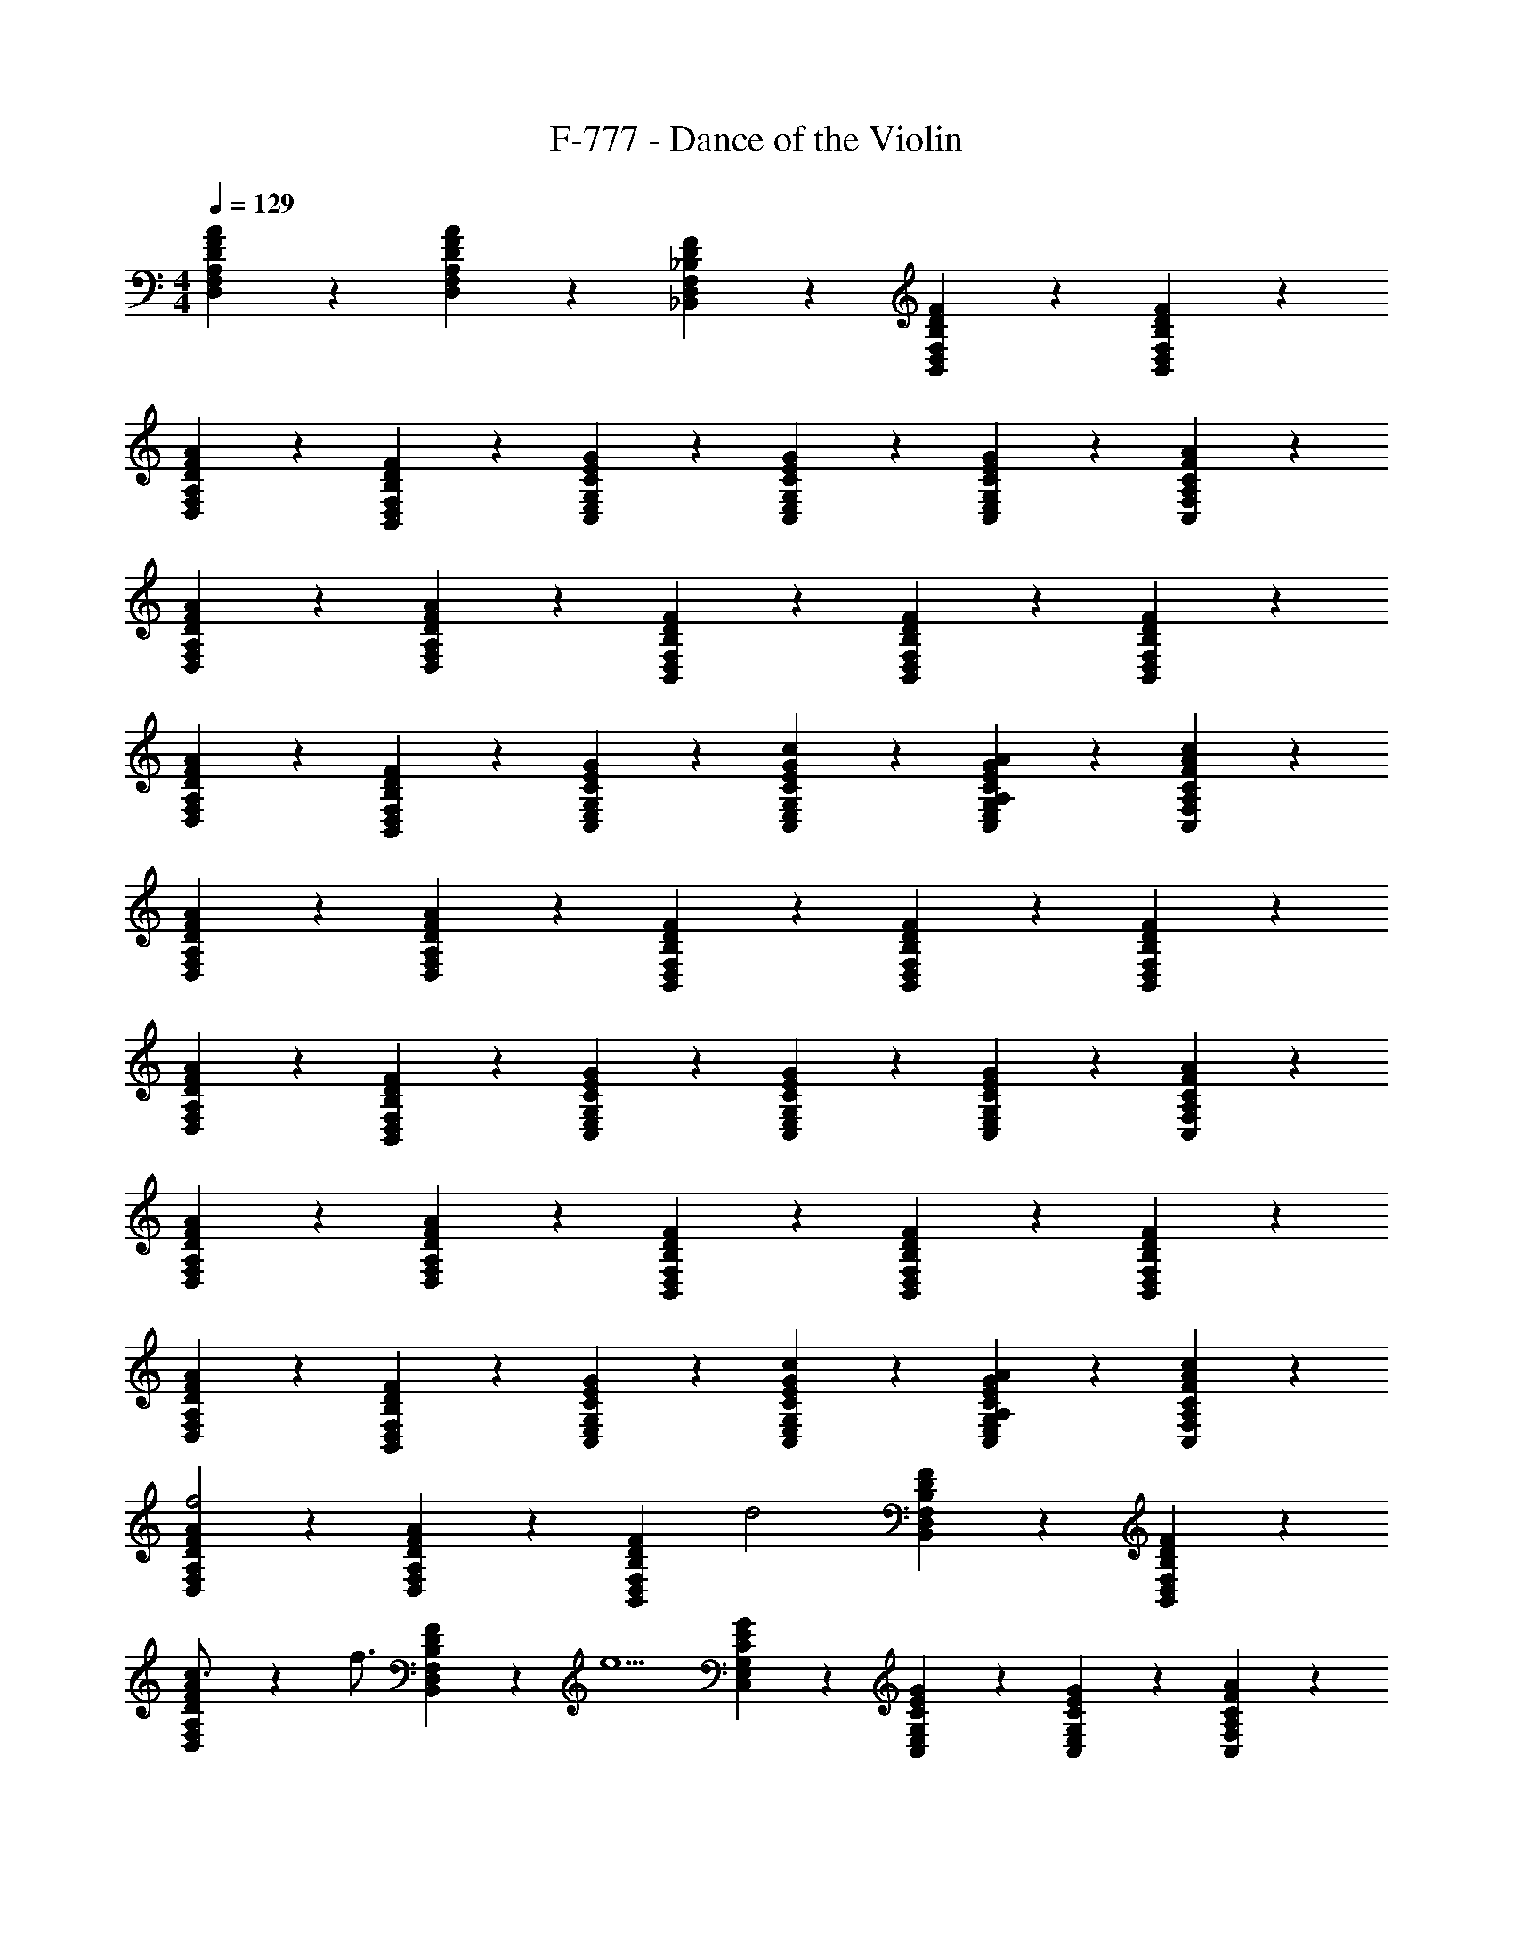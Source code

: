 X: 1
T: F-777 - Dance of the Violin
Z: ABC Generated by Starbound Composer v0.8.7
L: 1/4
M: 4/4
Q: 1/4=129
K: C
[D9/20F9/20A9/20D,9/20F,9/20A,9/20] z11/20 [A9/20F9/20D9/20A,9/20F,9/20D,9/20] z3/10 [_B,2/3D2/3F2/3_B,,2/3D,2/3F,2/3] z/12 [F9/20D9/20B,9/20F,9/20D,9/20B,,9/20] z/20 [B,9/20D9/20F9/20B,,9/20D,9/20F,9/20] z11/20 
[A9/20F9/20D9/20A,9/20F,9/20D,9/20] z11/20 [F9/20D9/20B,9/20F,9/20D,9/20B,,9/20] z3/10 [C2/3E2/3G2/3C,2/3E,2/3G,2/3] z/12 [G9/20E9/20C9/20G,9/20E,9/20C,9/20] z/20 [G9/20E9/20C9/20G,9/20E,9/20C,9/20] z/20 [A9/20F9/20C9/20A,9/20F,9/20C,9/20] z/20 
[A9/20F9/20D9/20A,9/20F,9/20D,9/20] z11/20 [A9/20F9/20D9/20A,9/20F,9/20D,9/20] z3/10 [F2/3D2/3B,2/3F,2/3D,2/3B,,2/3] z/12 [B,9/20D9/20F9/20B,,9/20D,9/20F,9/20] z/20 [F9/20D9/20B,9/20F,9/20D,9/20B,,9/20] z11/20 
[A9/20F9/20D9/20A,9/20F,9/20D,9/20] z11/20 [F9/20D9/20B,9/20F,9/20D,9/20B,,9/20] z3/10 [G2/3E2/3C2/3G,2/3E,2/3C,2/3] z/12 [c9/20G9/20E9/20C9/20G,9/20E,9/20C,9/20] z/20 [A,9/20A9/20G9/20E9/20C9/20G,9/20E,9/20C,9/20] z/20 [c9/20C9/20F9/20A9/20C,9/20F,9/20A,9/20] z/20 
[D,9/20F,9/20A,9/20D9/20F9/20A9/20] z11/20 [A,9/20F,9/20D,9/20A9/20F9/20D9/20] z3/10 [B,,2/3D,2/3F,2/3B,2/3D2/3F2/3] z/12 [F,9/20D,9/20B,,9/20F9/20D9/20B,9/20] z/20 [B,,9/20D,9/20F,9/20B,9/20D9/20F9/20] z11/20 
[A,9/20F,9/20D,9/20A9/20F9/20D9/20] z11/20 [F,9/20D,9/20B,,9/20F9/20D9/20B,9/20] z3/10 [C,2/3E,2/3G,2/3C2/3E2/3G2/3] z/12 [G,9/20E,9/20C,9/20G9/20E9/20C9/20] z/20 [G,9/20E,9/20C,9/20G9/20E9/20C9/20] z/20 [A,9/20F,9/20C,9/20A9/20F9/20C9/20] z/20 
[A,9/20F,9/20D,9/20A9/20F9/20D9/20] z11/20 [A,9/20F,9/20D,9/20A9/20F9/20D9/20] z3/10 [F,2/3D,2/3B,,2/3F2/3D2/3B,2/3] z/12 [B,,9/20D,9/20F,9/20B,9/20D9/20F9/20] z/20 [F,9/20D,9/20B,,9/20F9/20D9/20B,9/20] z11/20 
[A,9/20F,9/20D,9/20A9/20F9/20D9/20] z11/20 [F,9/20D,9/20B,,9/20F9/20D9/20B,9/20] z3/10 [G,2/3E,2/3C,2/3G2/3E2/3C2/3] z/12 [G,9/20E,9/20C,9/20c9/20G9/20E9/20C9/20] z/20 [G,9/20E,9/20C,9/20A,9/20A9/20G9/20E9/20C9/20] z/20 [C,9/20F,9/20A,9/20c9/20C9/20F9/20A9/20] z/20 
[D,9/20F,9/20A,9/20D9/20F9/20A9/20f2] z11/20 [A,9/20F,9/20D,9/20A9/20F9/20D9/20] z3/10 [z/4B,,2/3D,2/3F,2/3B,2/3D2/3F2/3] [z/d2] [F,9/20D,9/20B,,9/20F9/20D9/20B,9/20] z/20 [B,,9/20D,9/20F,9/20B,9/20D9/20F9/20] z11/20 
[D9/20A,9/20F,9/20D,9/20A9/20F9/20c3/4] z3/10 [z/4f3/4] [F,9/20D,9/20B,,9/20F9/20D9/20B,9/20] z/20 [z/4e5/] [C,2/3E,2/3G,2/3C2/3E2/3G2/3] z/12 [G,9/20E,9/20C,9/20G9/20E9/20C9/20] z/20 [G,9/20E,9/20C,9/20G9/20E9/20C9/20] z/20 [A,9/20F,9/20C,9/20A9/20F9/20C9/20] z/20 
[D9/20A,9/20F,9/20D,9/20A9/20F9/20f2] z11/20 [A,9/20F,9/20D,9/20A9/20F9/20D9/20] z3/10 [z/4F,2/3D,2/3B,,2/3F2/3D2/3B,2/3] [z/d2] [B,,9/20D,9/20F,9/20B,9/20D9/20F9/20] z/20 [F,9/20D,9/20B,,9/20F9/20D9/20B,9/20] z11/20 
[D9/20A,9/20F,9/20D,9/20A9/20F9/20c3/4] z3/10 [z/4F3/4] [F,9/20D,9/20B,,9/20F9/20D9/20B,9/20] z/20 [z/4G5/] [G,2/3E,2/3C,2/3G2/3E2/3C2/3] z/12 [G,9/20E,9/20C,9/20c9/20G9/20E9/20C9/20] z/20 [G,9/20E,9/20C,9/20A,9/20A9/20G9/20E9/20C9/20] z/20 [C,9/20F,9/20A,9/20c9/20C9/20F9/20A9/20] z/20 
[A9/20D,9/20F,9/20A,9/20D9/20F9/20f2] z11/20 [A,9/20F,9/20D,9/20A9/20F9/20D9/20] z3/10 [z/4B,,2/3D,2/3F,2/3B,2/3D2/3F2/3] [z/d2] [F,9/20D,9/20B,,9/20F9/20D9/20B,9/20] z/20 [B,,9/20D,9/20F,9/20B,9/20D9/20F9/20] z11/20 
[D9/20A,9/20F,9/20D,9/20A9/20F9/20c3/4] z3/10 [z/4f3/4] [F,9/20D,9/20B,,9/20F9/20D9/20B,9/20] z/20 [z/4e5/] [C,2/3E,2/3G,2/3C2/3E2/3G2/3] z/12 [G,9/20E,9/20C,9/20G9/20E9/20C9/20] z/20 [G,9/20E,9/20C,9/20G9/20E9/20C9/20] z/20 [A,9/20F,9/20C,9/20A9/20F9/20C9/20] z/20 
[D9/20A,9/20F,9/20D,9/20A9/20F9/20f2] z11/20 [A,9/20F,9/20D,9/20A9/20F9/20D9/20] z3/10 [z/4F,2/3D,2/3B,,2/3F2/3D2/3B,2/3] [z/d2] [B,,9/20D,9/20F,9/20B,9/20D9/20F9/20] z/20 [F,9/20D,9/20B,,9/20F9/20D9/20B,9/20] z11/20 
[D9/20A,9/20F,9/20D,9/20A9/20F9/20c3/4] z3/10 [z/4f3/4] [F,9/20D,9/20B,,9/20F9/20D9/20B,9/20] z/20 [z/4g5/] [G,2/3E,2/3C,2/3G2/3E2/3C2/3] z/12 [G,9/20E,9/20C,9/20c9/20G9/20E9/20C9/20] z/20 [G,9/20E,9/20C,9/20A,9/20A9/20G9/20E9/20C9/20] z/20 [C,9/20F,9/20A,9/20c9/20C9/20F9/20A9/20] z/20 
[A9/20D,9/20F,9/20A,9/20D9/20F9/20A9/20] z/20 D9/20 z/20 [A,9/20F,9/20D,9/20A9/20F9/20D9/20A9/20] z/20 D7/32 z/32 [_B7/32B,,2/3D,2/3F,2/3F2/3B,2/3D2/3] z/32 F9/20 z/20 [F,9/20D,9/20B,,9/20F9/20D9/20B,9/20d9/20] z/20 [B,,9/20D,9/20F,9/20B,9/20D9/20F9/20c9/20] z/20 B9/20 z/20 
[A,9/20F,9/20D,9/20A9/20F9/20D9/20c9/20] z/20 A9/20 z/20 [F,9/20D,9/20B,,9/20F9/20D9/20B,9/20F9/20] z/20 [z/4E25/28] [G2/3C,2/3E,2/3G,2/3C2/3E2/3] z/12 [G,9/20E,9/20C,9/20G9/20E9/20C9/20C9/20] z/20 [G,9/20E,9/20C,9/20G9/20E9/20C9/20E9/20] z/20 [A,9/20F,9/20C,9/20A9/20F9/20C9/20F9/20] z/20 
[A,9/20F,9/20D,9/20A9/20F9/20D9/20A9/20] z/20 D9/20 z/20 [A,9/20F,9/20D,9/20A9/20F9/20D9/20A9/20] z/20 [z5/24D7/32] [z/24B37/168] [z/4B,2/3F,2/3D,2/3B,,2/3F2/3D2/3] F9/20 z/20 [B,,9/20D,9/20F,9/20B,9/20D9/20F9/20d9/20] z/20 [F,9/20D,9/20B,,9/20F9/20D9/20B,9/20c9/20] z/20 B9/20 z/20 
[A,9/20F,9/20D,9/20A9/20F9/20D9/20c9/20] z/20 A9/20 z/20 [F,9/20D,9/20B,,9/20F9/20D9/20B,9/20F9/20] z/20 [z/4G25/28] [C2/3G,2/3E,2/3C,2/3G2/3E2/3] z/12 [G,9/20E,9/20C,9/20c9/20G9/20E9/20C9/20f9/20] z/20 [G,9/20E,9/20C,9/20A,9/20A9/20G9/20E9/20C9/20f9/20] z/20 [C,9/20F,9/20A,9/20c9/20C9/20F9/20A9/20e9/20] z/20 
[D,9/20F,9/20A,9/20D9/20F9/20A9/20A9/20] z/20 D9/20 z/20 [A,9/20F,9/20D,9/20A9/20F9/20D9/20A9/20] z/20 D7/32 z/32 [B7/32B,,2/3D,2/3F,2/3F2/3B,2/3D2/3] z/32 F9/20 z/20 [F,9/20D,9/20B,,9/20F9/20D9/20B,9/20d9/20] z/20 [B,,9/20D,9/20F,9/20B,9/20D9/20F9/20c9/20] z/20 B9/20 z/20 
[A,9/20F,9/20D,9/20A9/20F9/20D9/20c9/20] z/20 A9/20 z/20 [F,9/20D,9/20B,,9/20F9/20D9/20B,9/20F9/20] z/20 [z/4E25/28] [G2/3C,2/3E,2/3G,2/3C2/3E2/3] z/12 [G,9/20E,9/20C,9/20G9/20E9/20C9/20C9/20] z/20 [G,9/20E,9/20C,9/20G9/20E9/20C9/20E9/20] z/20 [A,9/20F,9/20C,9/20A9/20F9/20C9/20F9/20] z/20 
[A,9/20F,9/20D,9/20A9/20F9/20D9/20A9/20] z/20 D9/20 z/20 [z5/12A,9/20F,9/20D,9/20A9/20F9/20D9/20A9/20] [z5/24D19/84] [z/8B7/32] [z/6B,2/3F,2/3D,2/3B,,2/3F2/3D2/3] F37/84 z5/84 [z/12d37/84] [z5/12F9/20B,,9/20D,9/20F,9/20B,9/20D9/20] [z/12c37/84] [z5/12B,9/20F,9/20D,9/20B,,9/20F9/20D9/20] B37/84 z5/84 [z/12c37/84] 
[z5/12D9/20A,9/20F,9/20D,9/20A9/20F9/20] A37/84 z5/84 [z/12F37/84] [z5/12B,9/20F,9/20D,9/20B,,9/20F9/20D9/20] [z/3G43/48] [C2/3G,2/3E,2/3C,2/3G2/3E2/3] [z/12f37/84] [z5/12C9/20G,9/20E,9/20C,9/20c9/20G9/20E9/20] [z/12f37/84] [z5/12C9/20G,9/20E,9/20C,9/20A,9/20A9/20G9/20E9/20] [z/12e37/84] [A9/20C,9/20F,9/20A,9/20c9/20C9/20F9/20] z/20 
[D9/20F9/20A9/20D,9/20F,9/20A,9/20] z11/20 [A9/20F9/20D9/20A,9/20F,9/20D,9/20] z3/10 [B,2/3D2/3F2/3B,,2/3D,2/3F,2/3] z/12 [F9/20D9/20B,9/20F,9/20D,9/20B,,9/20] z/20 [B,9/20D9/20F9/20B,,9/20D,9/20F,9/20] z11/20 
[A9/20F9/20D9/20A,9/20F,9/20D,9/20] z11/20 [F9/20D9/20B,9/20F,9/20D,9/20B,,9/20] z3/10 [C2/3E2/3G2/3C,2/3E,2/3G,2/3] z/12 [G9/20E9/20C9/20G,9/20E,9/20C,9/20] z/20 [G9/20E9/20C9/20G,9/20E,9/20C,9/20] z/20 [A9/20F9/20C9/20A,9/20F,9/20C,9/20] z/20 
[A9/20F9/20D9/20A,9/20F,9/20D,9/20] z11/20 [A9/20F9/20D9/20A,9/20F,9/20D,9/20] z3/10 [F2/3D2/3B,2/3F,2/3D,2/3B,,2/3] z/12 [B,9/20D9/20F9/20B,,9/20D,9/20F,9/20] z/20 [F9/20D9/20B,9/20F,9/20D,9/20B,,9/20] z11/20 
[A9/20F9/20D9/20A,9/20F,9/20D,9/20] z11/20 [F9/20D9/20B,9/20F,9/20D,9/20B,,9/20] z3/10 [G2/3E2/3C2/3G,2/3E,2/3C,2/3] z/12 [c9/20G9/20E9/20C9/20G,9/20E,9/20C,9/20] z/20 [A,9/20A9/20G9/20E9/20C9/20G,9/20E,9/20C,9/20] z/20 [c9/20C9/20F9/20A9/20C,9/20F,9/20A,9/20] z/20 
[D9/20F9/20A9/20D,9/20F,9/20A,9/20f2] z11/20 [A9/20F9/20D9/20A,9/20F,9/20D,9/20] z3/10 [z/4B,2/3D2/3F2/3B,,2/3D,2/3F,2/3] [z/d2] [F9/20D9/20B,9/20F,9/20D,9/20B,,9/20] z/20 [B,9/20D9/20F9/20B,,9/20D,9/20F,9/20] z11/20 
[A9/20F9/20D9/20D,9/20A,9/20F,9/20c3/4] z3/10 [z/4f3/4] [F9/20D9/20B,9/20F,9/20D,9/20B,,9/20] z/20 [z/4e5/] [C2/3E2/3G2/3C,2/3E,2/3G,2/3] z/12 [G9/20E9/20C9/20G,9/20E,9/20C,9/20] z/20 [G9/20E9/20C9/20G,9/20E,9/20C,9/20] z/20 [A9/20F9/20C9/20A,9/20F,9/20C,9/20] z/20 
[A9/20F9/20D9/20D,9/20A,9/20F,9/20f2] z11/20 [A9/20F9/20D9/20A,9/20F,9/20D,9/20] z3/10 [z/4F2/3D2/3B,2/3F,2/3D,2/3B,,2/3] [z/d2] [B,9/20D9/20F9/20B,,9/20D,9/20F,9/20] z/20 [F9/20D9/20B,9/20F,9/20D,9/20B,,9/20] z11/20 
[A9/20F9/20D9/20D,9/20A,9/20F,9/20c3/4] z3/10 [z/4f3/4] [F9/20D9/20B,9/20F,9/20D,9/20B,,9/20] z/20 [z/4g5/] [G2/3E2/3C2/3G,2/3E,2/3C,2/3] z/12 [c9/20G9/20E9/20C9/20G,9/20E,9/20C,9/20] z/20 [A,9/20A9/20G9/20E9/20C9/20G,9/20E,9/20C,9/20] z/20 [c9/20C9/20F9/20A9/20C,9/20F,9/20A,9/20] z/20 
[A9/20D,9/20F,9/20A,9/20D9/20F9/20A9/20] z/20 D9/20 z/20 [A,9/20F,9/20D,9/20A9/20F9/20D9/20A9/20] z/20 D7/32 z/32 [B7/32B,,2/3D,2/3F,2/3F2/3B,2/3D2/3] z/32 F9/20 z/20 [F,9/20D,9/20B,,9/20F9/20D9/20B,9/20d9/20] z/20 [B,,9/20D,9/20F,9/20B,9/20D9/20F9/20c9/20] z/20 B9/20 z/20 
[A,9/20F,9/20D,9/20A9/20F9/20D9/20c9/20] z/20 A9/20 z/20 [F,9/20D,9/20B,,9/20F9/20D9/20B,9/20F9/20] z/20 [z/4E25/28] [G2/3C,2/3E,2/3G,2/3C2/3E2/3] z/12 [G,9/20E,9/20C,9/20G9/20E9/20C9/20C9/20] z/20 [G,9/20E,9/20C,9/20G9/20E9/20C9/20E9/20] z/20 [A,9/20F,9/20C,9/20A9/20F9/20C9/20F9/20] z/20 
[A,9/20F,9/20D,9/20A9/20F9/20D9/20A9/20] z/20 D9/20 z/20 [A,9/20F,9/20D,9/20A9/20F9/20D9/20A9/20] z/20 [z5/24D7/32] [z/24B37/168] [z/4B,2/3F,2/3D,2/3B,,2/3F2/3D2/3] F9/20 z/20 [B,,9/20D,9/20F,9/20B,9/20D9/20F9/20d9/20] z/20 [F,9/20D,9/20B,,9/20F9/20D9/20B,9/20c9/20] z/20 B9/20 z/20 
[A,9/20F,9/20D,9/20A9/20F9/20D9/20c9/20] z/20 A9/20 z/20 [F,9/20D,9/20B,,9/20F9/20D9/20B,9/20F9/20] z/20 [z/4G25/28] [C2/3G,2/3E,2/3C,2/3G2/3E2/3] z/12 [G,9/20E,9/20C,9/20c9/20G9/20E9/20C9/20f9/20] z/20 [G,9/20E,9/20C,9/20A,9/20A9/20G9/20E9/20C9/20f9/20] z/20 [C,9/20F,9/20A,9/20c9/20C9/20F9/20A9/20e9/20] z/20 
[D,9/20F,9/20A,9/20D9/20F9/20A9/20A9/20] z/20 D9/20 z/20 [A,9/20F,9/20D,9/20A9/20F9/20D9/20A9/20] z/20 D7/32 z/32 [B7/32B,,2/3D,2/3F,2/3F2/3B,2/3D2/3] z/32 F9/20 z/20 [F,9/20D,9/20B,,9/20F9/20D9/20B,9/20d9/20] z/20 [B,,9/20D,9/20F,9/20B,9/20D9/20F9/20c9/20] z/20 B9/20 z/20 
[A,9/20F,9/20D,9/20A9/20F9/20D9/20c9/20] z/20 A9/20 z/20 [F,9/20D,9/20B,,9/20F9/20D9/20B,9/20F9/20] z/20 [z/4E25/28] [G2/3C,2/3E,2/3G,2/3C2/3E2/3] z/12 [G,9/20E,9/20C,9/20G9/20E9/20C9/20C9/20] z/20 [G,9/20E,9/20C,9/20G9/20E9/20C9/20E9/20] z/20 [A,9/20F,9/20C,9/20A9/20F9/20C9/20F9/20] z/20 
[A,9/20F,9/20D,9/20A9/20F9/20D9/20A9/20] z/20 D9/20 z/20 [z5/12A,9/20F,9/20D,9/20A9/20F9/20D9/20A9/20] [z5/24D19/84] [z/8B7/32] [z/6B,2/3F,2/3D,2/3B,,2/3F2/3D2/3] F37/84 z5/84 [z/12d37/84] [z5/12F9/20B,,9/20D,9/20F,9/20B,9/20D9/20] [z/12c37/84] [z5/12B,9/20F,9/20D,9/20B,,9/20F9/20D9/20] B37/84 z5/84 [z/12c37/84] 
[z5/12D9/20A,9/20F,9/20D,9/20A9/20F9/20] A37/84 z5/84 [z/12F37/84] [z5/12B,9/20F,9/20D,9/20B,,9/20F9/20D9/20] [z/3G43/48] [C2/3G,2/3E,2/3C,2/3G2/3E2/3] [z/12f37/84] [z5/12C9/20G,9/20E,9/20C,9/20c9/20G9/20E9/20] [z/12f37/84] [z5/12C9/20G,9/20E,9/20C,9/20A,9/20A9/20G9/20E9/20] [z/12e37/84] [A9/20C,9/20F,9/20A,9/20c9/20C9/20F9/20] z/20 
[D,9/20F,9/20A,9/20D9/20F9/20A9/20A/f/] z/20 [D/f/] [A,9/20F,9/20D,9/20A9/20F9/20D9/20A/f/] z/20 [D7/32f7/32] z/32 [B7/32f7/32B,,2/3D,2/3F,2/3F2/3D2/3B,2/3] z/32 [F9/20f/] z/20 [F,9/20D,9/20B,,9/20F9/20D9/20B,9/20d9/20f/] z/20 [B,,9/20D,9/20F,9/20B,9/20D9/20F9/20c9/20f/] z/20 [B/f/] 
[A,9/20F,9/20D,9/20A9/20F9/20D9/20c9/20f9/20] z/20 [A/d/] [F,9/20D,9/20B,,9/20F9/20D9/20B,9/20F/c/] z/20 [z/4E25/28c29/32] [E2/3G2/3C,2/3E,2/3G,2/3C2/3] z/12 [G,9/20E,9/20C,9/20G9/20E9/20C9/20C9/20c9/20] z/20 [G,9/20E,9/20C,9/20G9/20E9/20C9/20E9/20G9/20] z/20 [A,9/20F,9/20C,9/20A9/20F9/20C9/20F9/20A9/20] z/20 
[A,9/20F,9/20D,9/20A9/20F9/20D9/20A9/20d9/20] z/20 [D9/20f9/20] z/20 [A,9/20F,9/20D,9/20A9/20F9/20D9/20A9/20d9/20] z/20 [z5/24D7/32f7/32] [z/24B25/96d89/120] [z/4B,2/3F,2/3D,2/3B,,2/3F2/3D2/3] F9/20 z/20 [B,,9/20D,9/20F,9/20B,9/20D9/20F9/20d9/20f9/20] z/20 [F,9/20D,9/20B,,9/20F9/20D9/20B,9/20c9/20f9/20] z/20 [B/d/] 
[A,9/20F,9/20D,9/20A9/20F9/20D9/20c/g/] z/20 [A/f/] [F,9/20D,9/20B,,9/20F9/20D9/20B,9/20F/d/] z/20 [z/4G25/28c29/32] [E2/3C2/3G,2/3E,2/3C,2/3G2/3] z/24 [z/24f59/120a59/120] [G,9/20E,9/20C,9/20c9/20G9/20E9/20C9/20] z/20 [G,9/20E,9/20C,9/20A,9/20A9/20G9/20E9/20C9/20f/a/] z/120 [z/24e59/120g59/120] [C,9/20F,9/20A,9/20c9/20C9/20F9/20A9/20] z/20 
[D,9/20F,9/20A,9/20D9/20F9/20A9/20A/f/] z/20 [D/f/] [A,9/20F,9/20D,9/20A9/20F9/20D9/20A/f/] z/20 [D7/32f7/32] z/32 [B/4B,,2/3D,2/3F,2/3B,2/3D2/3F2/3f7/10] F9/20 z/20 [F,9/20D,9/20B,,9/20F9/20D9/20B,9/20d/f/] z/20 [B,,9/20D,9/20F,9/20B,9/20D9/20F9/20c/f/] z/20 [B9/20f/] z/20 
[A,9/20F,9/20D,9/20A9/20F9/20D9/20c9/20f9/20] z/20 [A/d/] [F,9/20D,9/20B,,9/20F9/20D9/20B,9/20F/c/] z/20 [z/4E25/28c29/32] [E2/3G2/3C,2/3E,2/3G,2/3C2/3] z/12 [G,9/20E,9/20C,9/20G9/20E9/20C9/20C9/20c9/20] z/20 [G,9/20E,9/20C,9/20G9/20E9/20C9/20E9/20G9/20] z/20 [A,9/20F,9/20C,9/20A9/20F9/20C9/20F9/20A9/20] z/20 
[A,9/20F,9/20D,9/20A9/20F9/20D9/20A9/20d9/20] z/20 [D9/20f9/20] z/20 [A,9/20F,9/20D,9/20A9/20F9/20D9/20A9/20d9/20] z/120 [z5/24D37/168f37/168] [z/12B2/9d71/96] [z/6B,2/3D2/3F,2/3D,2/3B,,2/3F2/3] F37/84 z/7 [B,,9/20D,9/20F,9/20B,9/20D9/20F9/20d9/20f9/20] z/20 [F,9/20D,9/20B,,9/20F9/20D9/20B,9/20c9/20d9/20] z/20 [B9/20f/] z/20 
[A,9/20F,9/20D,9/20A9/20F9/20D9/20c9/20g/] z/20 [A9/20f/] z/20 [F,9/20D,9/20B,,9/20F9/20D9/20B,9/20F9/20d/] z/20 [z/4G25/28c29/32] [E2/3C2/3G,2/3E,2/3C,2/3G2/3] z/24 [z/24f43/96a59/120] [C9/20G,9/20E,9/20C,9/20c9/20G9/20E9/20] z/20 [G,9/20E,9/20C,9/20A,9/20A9/20G9/20E9/20C9/20f9/20a/] z/120 [z/24e43/96g59/120] [A9/20C,9/20F,9/20A,9/20c9/20C9/20F9/20] z/20 
[D,9/20F,9/20A,9/20D9/20F9/20A9/20f2] z11/20 [A,9/20F,9/20D,9/20A9/20F9/20D9/20] z3/10 [z/4B,,2/3D,2/3F,2/3B,2/3D2/3F2/3] [z/d2] [F,9/20D,9/20B,,9/20F9/20D9/20B,9/20] z/20 [B,,9/20D,9/20F,9/20B,9/20D9/20F9/20] z11/20 
[D9/20A,9/20F,9/20D,9/20A9/20F9/20c3/4] z3/10 [z/4f3/4] [F,9/20D,9/20B,,9/20F9/20D9/20B,9/20] z/20 [z/4e5/] [C,2/3E,2/3G,2/3C2/3E2/3G2/3] z/12 [G,9/20E,9/20C,9/20G9/20E9/20C9/20] z/20 [G,9/20E,9/20C,9/20G9/20E9/20C9/20] z/20 [A,9/20F,9/20C,9/20A9/20F9/20C9/20] z/20 
[D9/20A,9/20F,9/20D,9/20A9/20F9/20f2] z11/20 [A,9/20F,9/20D,9/20A9/20F9/20D9/20] z3/10 [z/4F,2/3D,2/3B,,2/3F2/3D2/3B,2/3] [z/d2] [B,,9/20D,9/20F,9/20B,9/20D9/20F9/20] z/20 [F,9/20D,9/20B,,9/20F9/20D9/20B,9/20] z11/20 
[D9/20A,9/20F,9/20D,9/20A9/20F9/20c3/4] z3/10 [z/4F3/4] [F,9/20D,9/20B,,9/20F9/20D9/20B,9/20] z/20 [z/4G5/] [G,2/3E,2/3C,2/3G2/3E2/3C2/3] z/12 [G,9/20E,9/20C,9/20c9/20G9/20E9/20C9/20] z/20 [G,9/20E,9/20C,9/20A,9/20A9/20G9/20E9/20C9/20] z/20 [C,9/20F,9/20A,9/20c9/20C9/20F9/20A9/20] z/20 
[A9/20D,9/20F,9/20A,9/20D9/20F9/20f2] z11/20 [A,9/20F,9/20D,9/20A9/20F9/20D9/20] z3/10 [z/4B,,2/3D,2/3F,2/3B,2/3D2/3F2/3] [z/d2] [F,9/20D,9/20B,,9/20F9/20D9/20B,9/20] z/20 [B,,9/20D,9/20F,9/20B,9/20D9/20F9/20] z11/20 
[D9/20A,9/20F,9/20D,9/20A9/20F9/20c3/4] z3/10 [z/4f3/4] [F,9/20D,9/20B,,9/20F9/20D9/20B,9/20] z/20 [z/4e5/] [C,2/3E,2/3G,2/3C2/3E2/3G2/3] z/12 [G,9/20E,9/20C,9/20G9/20E9/20C9/20] z/20 [G,9/20E,9/20C,9/20G9/20E9/20C9/20] z/20 [A,9/20F,9/20C,9/20A9/20F9/20C9/20] z/20 
[D9/20A,9/20F,9/20D,9/20A9/20F9/20f2] z11/20 [A,9/20F,9/20D,9/20A9/20F9/20D9/20] z3/10 [z/4F,2/3D,2/3B,,2/3F2/3D2/3B,2/3] [z/d2] [B,,9/20D,9/20F,9/20B,9/20D9/20F9/20] z/20 [F,9/20D,9/20B,,9/20F9/20D9/20B,9/20] z11/20 
[D9/20A,9/20F,9/20D,9/20A9/20F9/20c3/4] z3/10 [z/4f3/4] [F,9/20D,9/20B,,9/20F9/20D9/20B,9/20] z/20 [z/4g5/] [G,2/3E,2/3C,2/3G2/3E2/3C2/3] z/12 [G,9/20E,9/20C,9/20c9/20G9/20E9/20C9/20] z/20 [G,9/20E,9/20C,9/20A,9/20A9/20G9/20E9/20C9/20] z/20 [C,9/20F,9/20A,9/20c9/20C9/20F9/20A9/20] z/20 
[A9/20D,9/20F,9/20A,9/20D9/20F9/20A9/20] z/20 D9/20 z/20 [A,9/20F,9/20D,9/20A9/20F9/20D9/20A9/20] z/20 D7/32 z/32 [B7/32B,,2/3D,2/3F,2/3F2/3B,2/3D2/3] z/32 F9/20 z/20 [F,9/20D,9/20B,,9/20F9/20D9/20B,9/20d9/20] z/20 [B,,9/20D,9/20F,9/20B,9/20D9/20F9/20c9/20] z/20 B9/20 z/20 
[A,9/20F,9/20D,9/20A9/20F9/20D9/20c9/20] z/20 A9/20 z/20 [F,9/20D,9/20B,,9/20F9/20D9/20B,9/20F9/20] z/20 [z/4E25/28] [G2/3C,2/3E,2/3G,2/3C2/3E2/3] z/12 [G,9/20E,9/20C,9/20G9/20E9/20C9/20C9/20] z/20 [G,9/20E,9/20C,9/20G9/20E9/20C9/20E9/20] z/20 [A,9/20F,9/20C,9/20A9/20F9/20C9/20F9/20] z/20 
[A,9/20F,9/20D,9/20A9/20F9/20D9/20A9/20] z/20 D9/20 z/20 [A,9/20F,9/20D,9/20A9/20F9/20D9/20A9/20] z/20 [z5/24D7/32] [z/24B37/168] [z/4B,2/3F,2/3D,2/3B,,2/3F2/3D2/3] F9/20 z/20 [B,,9/20D,9/20F,9/20B,9/20D9/20F9/20d9/20] z/20 [F,9/20D,9/20B,,9/20F9/20D9/20B,9/20c9/20] z/20 B9/20 z/20 
[A,9/20F,9/20D,9/20A9/20F9/20D9/20c9/20] z/20 A9/20 z/20 [F,9/20D,9/20B,,9/20F9/20D9/20B,9/20F9/20] z/20 [z/4G25/28] [C2/3G,2/3E,2/3C,2/3G2/3E2/3] z/12 [G,9/20E,9/20C,9/20c9/20G9/20E9/20C9/20f9/20] z/20 [G,9/20E,9/20C,9/20A,9/20A9/20G9/20E9/20C9/20f9/20] z/20 [C,9/20F,9/20A,9/20c9/20C9/20F9/20A9/20e9/20] z/20 
[D,9/20F,9/20A,9/20D9/20F9/20A9/20A9/20] z/20 D9/20 z/20 [A,9/20F,9/20D,9/20A9/20F9/20D9/20A9/20] z/20 D7/32 z/32 [B7/32B,,2/3D,2/3F,2/3F2/3B,2/3D2/3] z/32 F9/20 z/20 [F,9/20D,9/20B,,9/20F9/20D9/20B,9/20d9/20] z/20 [B,,9/20D,9/20F,9/20B,9/20D9/20F9/20c9/20] z/20 B9/20 z/20 
[A,9/20F,9/20D,9/20A9/20F9/20D9/20c9/20] z/20 A9/20 z/20 [F,9/20D,9/20B,,9/20F9/20D9/20B,9/20F9/20] z/20 [z/4E25/28] [G2/3C,2/3E,2/3G,2/3C2/3E2/3] z/12 [G,9/20E,9/20C,9/20G9/20E9/20C9/20C9/20] z/20 [G,9/20E,9/20C,9/20G9/20E9/20C9/20E9/20] z/20 [A,9/20F,9/20C,9/20A9/20F9/20C9/20F9/20] z/20 
[A,9/20F,9/20D,9/20A9/20F9/20D9/20A9/20] z/20 D9/20 z/20 [z5/12A,9/20F,9/20D,9/20A9/20F9/20D9/20A9/20] [z5/24D19/84] [z/8B7/32] [z/6B,2/3F,2/3D,2/3B,,2/3F2/3D2/3] F37/84 z5/84 [z/12d37/84] [z5/12F9/20B,,9/20D,9/20F,9/20B,9/20D9/20] [z/12c37/84] [z5/12B,9/20F,9/20D,9/20B,,9/20F9/20D9/20] B37/84 z5/84 [z/12c37/84] 
[z5/12D9/20A,9/20F,9/20D,9/20A9/20F9/20] A37/84 z5/84 [z/12F37/84] [z5/12B,9/20F,9/20D,9/20B,,9/20F9/20D9/20] [z/3G43/48] [C2/3G,2/3E,2/3C,2/3G2/3E2/3] [z/12f37/84] [z5/12C9/20G,9/20E,9/20C,9/20c9/20G9/20E9/20] [z/12f37/84] [z5/12C9/20G,9/20E,9/20C,9/20A,9/20A9/20G9/20E9/20] [z/12e37/84] [A9/20C,9/20F,9/20A,9/20c9/20C9/20F9/20] z/20 
[D,9/20F,9/20A,9/20D9/20F9/20A9/20A/f/] z/20 [D/f/] [A,9/20F,9/20D,9/20A9/20F9/20D9/20A/f/] z/20 [D7/32f7/32] z/32 [B7/32f7/32B,,2/3D,2/3F,2/3F2/3D2/3B,2/3] z/32 [F9/20f/] z/20 [F,9/20D,9/20B,,9/20F9/20D9/20B,9/20d9/20f/] z/20 [B,,9/20D,9/20F,9/20B,9/20D9/20F9/20c9/20f/] z/20 [B/f/] 
[A,9/20F,9/20D,9/20A9/20F9/20D9/20c9/20f9/20] z/20 [A/d/] [F,9/20D,9/20B,,9/20F9/20D9/20B,9/20F/c/] z/20 [z/4E25/28c29/32] [E2/3G2/3C,2/3E,2/3G,2/3C2/3] z/12 [G,9/20E,9/20C,9/20G9/20E9/20C9/20C9/20c9/20] z/20 [G,9/20E,9/20C,9/20G9/20E9/20C9/20E9/20G9/20] z/20 [A,9/20F,9/20C,9/20A9/20F9/20C9/20F9/20A9/20] z/20 
[A,9/20F,9/20D,9/20A9/20F9/20D9/20A9/20d9/20] z/20 [D9/20f9/20] z/20 [A,9/20F,9/20D,9/20A9/20F9/20D9/20A9/20d9/20] z/20 [z5/24D7/32f7/32] [z/24B25/96d89/120] [z/4B,2/3F,2/3D,2/3B,,2/3F2/3D2/3] F9/20 z/20 [B,,9/20D,9/20F,9/20B,9/20D9/20F9/20d9/20f9/20] z/20 [F,9/20D,9/20B,,9/20F9/20D9/20B,9/20c9/20f9/20] z/20 [B/d/] 
[A,9/20F,9/20D,9/20A9/20F9/20D9/20c/g/] z/20 [A/f/] [F,9/20D,9/20B,,9/20F9/20D9/20B,9/20F/d/] z/20 [z/4G25/28c29/32] [E2/3C2/3G,2/3E,2/3C,2/3G2/3] z/24 [z/24f59/120a59/120] [G,9/20E,9/20C,9/20c9/20G9/20E9/20C9/20] z/20 [G,9/20E,9/20C,9/20A,9/20A9/20G9/20E9/20C9/20f/a/] z/120 [z/24e59/120g59/120] [C,9/20F,9/20A,9/20c9/20C9/20F9/20A9/20] z/20 
[D,9/20F,9/20A,9/20D9/20F9/20A9/20A/f/] z/20 [D/f/] [A,9/20F,9/20D,9/20A9/20F9/20D9/20A/f/] z/20 [D7/32f7/32] z/32 [B/4B,,2/3D,2/3F,2/3B,2/3D2/3F2/3f7/10] F9/20 z/20 [F,9/20D,9/20B,,9/20F9/20D9/20B,9/20d/f/] z/20 [B,,9/20D,9/20F,9/20B,9/20D9/20F9/20c/f/] z/20 [B9/20f/] z/20 
[A,9/20F,9/20D,9/20A9/20F9/20D9/20c9/20f9/20] z/20 [A/d/] [F,9/20D,9/20B,,9/20F9/20D9/20B,9/20F/c/] z/20 [z/4E25/28c29/32] [E2/3G2/3C,2/3E,2/3G,2/3C2/3] z/12 [G,9/20E,9/20C,9/20G9/20E9/20C9/20C9/20c9/20] z/20 [G,9/20E,9/20C,9/20G9/20E9/20C9/20E9/20G9/20] z/20 [A,9/20F,9/20C,9/20A9/20F9/20C9/20F9/20A9/20] z/20 
[A,9/20F,9/20D,9/20A9/20F9/20D9/20A9/20d9/20] z/20 [D9/20f9/20] z/20 [A,9/20F,9/20D,9/20A9/20F9/20D9/20A9/20d9/20] z/120 [z5/24D37/168f37/168] [z/12B2/9d71/96] [z/6B,2/3D2/3F,2/3D,2/3B,,2/3F2/3] F37/84 z/7 [B,,9/20D,9/20F,9/20B,9/20D9/20F9/20d9/20f9/20] z/20 [F,9/20D,9/20B,,9/20F9/20D9/20B,9/20c9/20d9/20] z/20 [B9/20f/] z/20 
[A,9/20F,9/20D,9/20A9/20F9/20D9/20c9/20g/] z/20 [A9/20f/] z/20 [F,9/20D,9/20B,,9/20F9/20D9/20B,9/20F9/20d/] z/20 [z/4G25/28c29/32] [E2/3C2/3G,2/3E,2/3C,2/3G2/3] z/24 [z/24f43/96a59/120] [C9/20G,9/20E,9/20C,9/20c9/20G9/20E9/20] z/20 [G,9/20E,9/20C,9/20A,9/20A9/20G9/20E9/20C9/20f9/20a/] z/120 [z/24e43/96g59/120] [A9/20C,9/20F,9/20A,9/20c9/20C9/20F9/20] z/20 
[D,9/20F,9/20A,9/20D9/20F9/20A9/20] z11/20 [A,9/20F,9/20D,9/20A9/20F9/20D9/20] z3/10 [B,,2/3D,2/3F,2/3B,2/3D2/3F2/3] z/12 [F,9/20D,9/20B,,9/20F9/20D9/20B,9/20] z/20 [B,,9/20D,9/20F,9/20B,9/20D9/20F9/20] z11/20 
[A,9/20F,9/20D,9/20A9/20F9/20D9/20] z11/20 [F,9/20D,9/20B,,9/20F9/20D9/20B,9/20] z3/10 [C,2/3E,2/3G,2/3C2/3E2/3G2/3] z/12 [G,9/20E,9/20C,9/20G9/20E9/20C9/20] z/20 [G,9/20E,9/20C,9/20G9/20E9/20C9/20] z/20 [A,9/20F,9/20C,9/20A9/20F9/20C9/20] z/20 
[A,9/20F,9/20D,9/20A9/20F9/20D9/20] z11/20 [A,9/20F,9/20D,9/20A9/20F9/20D9/20] z3/10 [F,2/3D,2/3B,,2/3F2/3D2/3B,2/3] z/12 [B,,9/20D,9/20F,9/20B,9/20D9/20F9/20] z/20 [F,9/20D,9/20B,,9/20F9/20D9/20B,9/20] z11/20 
[A,9/20F,9/20D,9/20A9/20F9/20D9/20] z11/20 [F,9/20D,9/20B,,9/20F9/20D9/20B,9/20] z3/10 [G,2/3E,2/3C,2/3G2/3E2/3C2/3] z/12 [G,9/20E,9/20C,9/20c9/20G9/20E9/20C9/20] z/20 [G,9/20E,9/20C,9/20A,9/20A9/20G9/20E9/20C9/20] z/20 [C,9/20F,9/20A,9/20c9/20C9/20F9/20A9/20] z/20 
[D,9/20F,9/20A,9/20D9/20F9/20A9/20] z11/20 [A,9/20F,9/20D,9/20A9/20F9/20D9/20] z3/10 [B,,2/3D,2/3F,2/3B,2/3D2/3F2/3] z/12 [F,9/20D,9/20B,,9/20F9/20D9/20B,9/20] z/20 [B,,9/20D,9/20F,9/20B,9/20D9/20F9/20] z11/20 
[A,9/20F,9/20D,9/20A9/20F9/20D9/20] z11/20 [F,9/20D,9/20B,,9/20F9/20D9/20B,9/20] z3/10 [C,2/3E,2/3G,2/3C2/3E2/3G2/3] z/12 [G,9/20E,9/20C,9/20G9/20E9/20C9/20] z/20 [G,9/20E,9/20C,9/20G9/20E9/20C9/20] z/20 [A,9/20F,9/20C,9/20A9/20F9/20C9/20] z/20 
[A,9/20F,9/20D,9/20A9/20F9/20D9/20] z11/20 [A,9/20F,9/20D,9/20A9/20F9/20D9/20] z3/10 [F,2/3D,2/3B,,2/3F2/3D2/3B,2/3] z/12 [B,,9/20D,9/20F,9/20B,9/20D9/20F9/20] z/20 [F,9/20D,9/20B,,9/20F9/20D9/20B,9/20] z11/20 
[A,9/20F,9/20D,9/20A9/20F9/20D9/20] z11/20 [F,9/20D,9/20B,,9/20F9/20D9/20B,9/20] z3/10 [G,2/3E,2/3C,2/3G2/3E2/3C2/3] z/12 [G,9/20E,9/20C,9/20c9/20G9/20E9/20C9/20] z/20 [G,9/20E,9/20C,9/20A,9/20A9/20G9/20E9/20C9/20] z/20 [C,9/20F,9/20A,9/20c9/20C9/20F9/20A9/20] z/20 
[z/24D/4] [z5/24A,2D,2A,,2] F/4 A/4 c/4 d/4 f/4 g/4 a/4 [z/24_b/4] [z5/24B,,2F,2B,2] f/4 d/4 c/4 B/4 F/4 D/4 B,/4 
[z/24F,/4] [z5/24C,2F,2A,2F,,2] C/4 F/4 C/4 F/4 C/4 F/4 C/4 [z/24F/4] [z5/24C,2E,2G,2] G/4 F/4 E/4 C/4 B,/4 A,/4 C/4 
[z/32D/4] [z7/32A,,2D,2A,2] F/4 A/4 c/4 d/4 f/4 g/4 a/4 [z/32b/4] [z7/32B,,2F,2B,2] f/4 d/4 c/4 B/4 F/4 D/4 B,/4 
[z/32F,/4] [z7/32C,2F,2A,2F,,2] C/4 F/4 C/4 F/4 C/4 F/4 C/4 [z/32F/4] [z7/32C,2E,2G,2] G/4 F/4 E/4 C/4 B,/4 A,/4 C/4 
[z/32D/4] [z7/32A,,2D,2A,2] F/4 A/4 c/4 d/4 f/4 g/4 a/4 [z/32b/4] [z7/32B,,2F,2B,2] f/4 d/4 c/4 B/4 F/4 D/4 B,/4 
[z/32F,/4] [z7/32C,2F,2A,2F,,2] C/4 F/4 C/4 F/4 C/4 F/4 C/4 [z/32F/4] [z7/32C,2E,2G,2] G/4 F/4 E/4 C/4 B,/4 A,/4 C/4 
[D/4A,,2D,2A,2] F/4 A/4 c/4 d/4 f/4 g/4 a/4 [b/4B,,2F,2B,2] f/4 d/4 c/4 B/4 F/4 D/4 B,/4 
[F,/4C,2F,2A,2F,,2] C/4 F/4 C/4 F/4 C/4 F/4 C/4 [F/4C,2E,2G,2] G/4 F/4 E/4 C/4 B,/4 A,/4 C/4 
[D/4A,,2D,2A,2A,,2A,2D,2] F/4 A/4 c/4 d/4 f/4 g/4 a/4 [b/4B,,2F,2B,2B,,2F,2B,2] f/4 d/4 c/4 B/4 F/4 D/4 B,/4 
[F,/4F,,2C,2F,2A,2C,2F,2A,2F,,2] C/4 F/4 C/4 F/4 C/4 F/4 C/4 [F/4C,2E,2G,2C,2E,2G,2] G/4 F/4 E/4 C/4 B,/4 A,/4 C/4 
[D/4A,,2D,2A,2A,,2D,2A,2] F/4 A/4 c/4 d/4 f/4 g/4 a/4 [b/4B,,2F,2B,2B,,2F,2B,2] f/4 d/4 c/4 B/4 F/4 D/4 B,/4 
[F,/4F,,2C,2F,2A,2C,2F,2A,2F,,2] C/4 F/4 C/4 F/4 C/4 F/4 C/4 [F/4C,2E,2G,2C,2E,2G,2] G/4 F/4 E/4 C/4 B,/4 A,/4 C/4 
[D/4A,,2D,2A,2A,,2D,2A,2] F/4 A/4 c/4 d/4 f/4 g/4 a/4 [b/4B,,2F,2B,2B,,2F,2B,2] f/4 d/4 c/4 B/4 F/4 D/4 B,/4 
[F,/4F,,2C,2F,2A,2C,2F,2A,2F,,2] C/4 F/4 C/4 F/4 C/4 F/4 C/4 [F/4C,2E,2G,2C,2E,2G,2] G/4 F/4 E/4 C/4 B,/4 A,/4 C/4 
[D/4A,,2D,2A,2A,,2D,2A,2] F/4 A/4 c/4 d/4 f/4 g/4 a/4 [b/4B,,2F,2B,2B,,2F,2B,2] f/4 d/4 c/4 B/4 F/4 D/4 B,/4 
[F,/4F,,2C,2F,2A,2C,2F,2A,2F,,2] C/4 F/4 C/4 F/4 C/4 F/4 C/4 [F/4C,2E,2G,2C,2E,2G,2] G/4 F/4 E/4 C/4 B,/4 A,/4 C/4 
f2 d2 
c3/4 f3/4 e5/ 
f2 d2 
c3/4 F3/4 G5/ 
f2 d2 
c3/4 f3/4 e5/ 
f2 d2 
c3/4 f3/4 g5/ z4 
[D,9/20F,9/20A,9/20D9/20F9/20A9/20f2] z11/20 [A,9/20F,9/20D,9/20A9/20F9/20D9/20] z3/10 [z/4B,,2/3D,2/3F,2/3B,2/3D2/3F2/3] [z/d2] [F,9/20D,9/20B,,9/20F9/20D9/20B,9/20] z/20 [B,,9/20D,9/20F,9/20B,9/20D9/20F9/20] z11/20 
[D9/20A,9/20F,9/20D,9/20A9/20F9/20c3/4] z3/10 [z/4f3/4] [F,9/20D,9/20B,,9/20F9/20D9/20B,9/20] z/20 [z/4e5/] [C,2/3E,2/3G,2/3C2/3E2/3G2/3] z/12 [G,9/20E,9/20C,9/20G9/20E9/20C9/20] z/20 [G,9/20E,9/20C,9/20G9/20E9/20C9/20] z/20 [A,9/20F,9/20C,9/20A9/20F9/20C9/20] z/20 
[D9/20A,9/20F,9/20D,9/20A9/20F9/20f2] z11/20 [A,9/20F,9/20D,9/20A9/20F9/20D9/20] z3/10 [z/4F,2/3D,2/3B,,2/3F2/3D2/3B,2/3] [z/d2] [B,,9/20D,9/20F,9/20B,9/20D9/20F9/20] z/20 [F,9/20D,9/20B,,9/20F9/20D9/20B,9/20] z11/20 
[D9/20A,9/20F,9/20D,9/20A9/20F9/20c3/4] z3/10 [z/4F3/4] [F,9/20D,9/20B,,9/20F9/20D9/20B,9/20] z/20 [z/4G5/] [G,2/3E,2/3C,2/3G2/3E2/3C2/3] z/12 [G,9/20E,9/20C,9/20c9/20G9/20E9/20C9/20] z/20 [G,9/20E,9/20C,9/20A,9/20A9/20G9/20E9/20C9/20] z/20 [C,9/20F,9/20A,9/20c9/20C9/20F9/20A9/20] z/20 
[A9/20D,9/20F,9/20A,9/20D9/20F9/20f2] z11/20 [A,9/20F,9/20D,9/20A9/20F9/20D9/20] z3/10 [z/4B,,2/3D,2/3F,2/3B,2/3D2/3F2/3] [z/d2] [F,9/20D,9/20B,,9/20F9/20D9/20B,9/20] z/20 [B,,9/20D,9/20F,9/20B,9/20D9/20F9/20] z11/20 
[D9/20A,9/20F,9/20D,9/20A9/20F9/20c3/4] z3/10 [z/4f3/4] [F,9/20D,9/20B,,9/20F9/20D9/20B,9/20] z/20 [z/4e5/] [C,2/3E,2/3G,2/3C2/3E2/3G2/3] z/12 [G,9/20E,9/20C,9/20G9/20E9/20C9/20] z/20 [G,9/20E,9/20C,9/20G9/20E9/20C9/20] z/20 [A,9/20F,9/20C,9/20A9/20F9/20C9/20] z/20 
[D9/20A,9/20F,9/20D,9/20A9/20F9/20f2] z11/20 [A,9/20F,9/20D,9/20A9/20F9/20D9/20] z3/10 [z/4F,2/3D,2/3B,,2/3F2/3D2/3B,2/3] [z/d2] [B,,9/20D,9/20F,9/20B,9/20D9/20F9/20] z/20 [F,9/20D,9/20B,,9/20F9/20D9/20B,9/20] z11/20 
[D9/20A,9/20F,9/20D,9/20A9/20F9/20c3/4] z3/10 [z/4f3/4] [F,9/20D,9/20B,,9/20F9/20D9/20B,9/20] z/20 [z/4g5/] [G,2/3E,2/3C,2/3G2/3E2/3C2/3] z/12 [G,9/20E,9/20C,9/20c9/20G9/20E9/20C9/20] z/20 [G,9/20E,9/20C,9/20A,9/20A9/20G9/20E9/20C9/20] z/20 [C,9/20F,9/20A,9/20c9/20C9/20F9/20A9/20] z/20 
[A9/20D,9/20F,9/20A,9/20D9/20F9/20A9/20] z/20 D9/20 z/20 [A,9/20F,9/20D,9/20A9/20F9/20D9/20A9/20] z/20 D7/32 z/32 [B7/32B,,2/3D,2/3F,2/3F2/3B,2/3D2/3] z/32 F9/20 z/20 [F,9/20D,9/20B,,9/20F9/20D9/20B,9/20d9/20] z/20 [B,,9/20D,9/20F,9/20B,9/20D9/20F9/20c9/20] z/20 B9/20 z/20 
[A,9/20F,9/20D,9/20A9/20F9/20D9/20c9/20] z/20 A9/20 z/20 [F,9/20D,9/20B,,9/20F9/20D9/20B,9/20F9/20] z/20 [z/4E25/28] [G2/3C,2/3E,2/3G,2/3C2/3E2/3] z/12 [G,9/20E,9/20C,9/20G9/20E9/20C9/20C9/20] z/20 [G,9/20E,9/20C,9/20G9/20E9/20C9/20E9/20] z/20 [A,9/20F,9/20C,9/20A9/20F9/20C9/20F9/20] z/20 
[A,9/20F,9/20D,9/20A9/20F9/20D9/20A9/20] z/20 D9/20 z/20 [A,9/20F,9/20D,9/20A9/20F9/20D9/20A9/20] z/20 [z5/24D7/32] [z/24B37/168] [z/4B,2/3F,2/3D,2/3B,,2/3F2/3D2/3] F9/20 z/20 [B,,9/20D,9/20F,9/20B,9/20D9/20F9/20d9/20] z/20 [F,9/20D,9/20B,,9/20F9/20D9/20B,9/20c9/20] z/20 B9/20 z/20 
[A,9/20F,9/20D,9/20A9/20F9/20D9/20c9/20] z/20 A9/20 z/20 [F,9/20D,9/20B,,9/20F9/20D9/20B,9/20F9/20] z/20 [z/4G25/28] [C2/3G,2/3E,2/3C,2/3G2/3E2/3] z/12 [G,9/20E,9/20C,9/20c9/20G9/20E9/20C9/20f9/20] z/20 [G,9/20E,9/20C,9/20A,9/20A9/20G9/20E9/20C9/20f9/20] z/20 [C,9/20F,9/20A,9/20c9/20C9/20F9/20A9/20e9/20] z/20 
[D,9/20F,9/20A,9/20D9/20F9/20A9/20A9/20] z/20 D9/20 z/20 [A,9/20F,9/20D,9/20A9/20F9/20D9/20A9/20] z/20 D7/32 z/32 [B7/32B,,2/3D,2/3F,2/3F2/3B,2/3D2/3] z/32 F9/20 z/20 [F,9/20D,9/20B,,9/20F9/20D9/20B,9/20d9/20] z/20 [B,,9/20D,9/20F,9/20B,9/20D9/20F9/20c9/20] z/20 B9/20 z/20 
[A,9/20F,9/20D,9/20A9/20F9/20D9/20c9/20] z/20 A9/20 z/20 [F,9/20D,9/20B,,9/20F9/20D9/20B,9/20F9/20] z/20 [z/4E25/28] [G2/3C,2/3E,2/3G,2/3C2/3E2/3] z/12 [G,9/20E,9/20C,9/20G9/20E9/20C9/20C9/20] z/20 [G,9/20E,9/20C,9/20G9/20E9/20C9/20E9/20] z/20 [A,9/20F,9/20C,9/20A9/20F9/20C9/20F9/20] z/20 
[A,9/20F,9/20D,9/20A9/20F9/20D9/20A9/20] z/20 D9/20 z/20 [z5/12A,9/20F,9/20D,9/20A9/20F9/20D9/20A9/20] [z5/24D19/84] [z/8B7/32] [z/6B,2/3F,2/3D,2/3B,,2/3F2/3D2/3] F37/84 z5/84 [z/12d37/84] [z5/12F9/20B,,9/20D,9/20F,9/20B,9/20D9/20] [z/12c37/84] [z5/12B,9/20F,9/20D,9/20B,,9/20F9/20D9/20] B37/84 z5/84 [z/12c37/84] 
[z5/12D9/20A,9/20F,9/20D,9/20A9/20F9/20] A37/84 z5/84 [z/12F37/84] [z5/12B,9/20F,9/20D,9/20B,,9/20F9/20D9/20] [z/3G43/48] [C2/3G,2/3E,2/3C,2/3G2/3E2/3] [z/12f37/84] [z5/12C9/20G,9/20E,9/20C,9/20c9/20G9/20E9/20] [z/12f37/84] [z5/12C9/20G,9/20E,9/20C,9/20A,9/20A9/20G9/20E9/20] [z/12e37/84] [A9/20C,9/20F,9/20A,9/20c9/20C9/20F9/20] z/20 
[D,9/20F,9/20A,9/20D9/20F9/20A9/20] z11/20 [A,9/20F,9/20D,9/20A9/20F9/20D9/20] z3/10 [B,,2/3D,2/3F,2/3B,2/3D2/3F2/3] z/12 [F,9/20D,9/20B,,9/20F9/20D9/20B,9/20] z/20 [B,,9/20D,9/20F,9/20B,9/20D9/20F9/20] z11/20 
[A,9/20F,9/20D,9/20A9/20F9/20D9/20] z11/20 [F,9/20D,9/20B,,9/20F9/20D9/20B,9/20] z3/10 [C,2/3E,2/3G,2/3C2/3E2/3G2/3] z/12 [G,9/20E,9/20C,9/20G9/20E9/20C9/20] z/20 [G,9/20E,9/20C,9/20G9/20E9/20C9/20] z/20 [A,9/20F,9/20C,9/20A9/20F9/20C9/20] z/20 
[A,9/20F,9/20D,9/20A9/20F9/20D9/20] z11/20 [A,9/20F,9/20D,9/20A9/20F9/20D9/20] z3/10 [F,2/3D,2/3B,,2/3F2/3D2/3B,2/3] z/12 [B,,9/20D,9/20F,9/20B,9/20D9/20F9/20] z/20 [F,9/20D,9/20B,,9/20F9/20D9/20B,9/20] z11/20 
[A,9/20F,9/20D,9/20A9/20F9/20D9/20] z11/20 [F,9/20D,9/20B,,9/20F9/20D9/20B,9/20] z3/10 [G,2/3E,2/3C,2/3G2/3E2/3C2/3] z/12 [G,9/20E,9/20C,9/20c9/20G9/20E9/20C9/20] z/20 [G,9/20E,9/20C,9/20A,9/20A9/20G9/20E9/20C9/20] z/20 [C,9/20F,9/20A,9/20c9/20C9/20F9/20A9/20] z/20 
[D,9/20F,9/20A,9/20D9/20F9/20A9/20f2] z11/20 [A,9/20F,9/20D,9/20A9/20F9/20D9/20] z3/10 [z/4B,,2/3D,2/3F,2/3B,2/3D2/3F2/3] [z/d2] [F,9/20D,9/20B,,9/20F9/20D9/20B,9/20] z/20 [B,,9/20D,9/20F,9/20B,9/20D9/20F9/20] z11/20 
[D9/20A,9/20F,9/20D,9/20A9/20F9/20c3/4] z3/10 [z/4f3/4] [F,9/20D,9/20B,,9/20F9/20D9/20B,9/20] z/20 [z/4e5/] [C,2/3E,2/3G,2/3C2/3E2/3G2/3] z/12 [G,9/20E,9/20C,9/20G9/20E9/20C9/20] z/20 [G,9/20E,9/20C,9/20G9/20E9/20C9/20] z/20 [A,9/20F,9/20C,9/20A9/20F9/20C9/20] z/20 
[D9/20A,9/20F,9/20D,9/20A9/20F9/20f2] z11/20 [A,9/20F,9/20D,9/20A9/20F9/20D9/20] z3/10 [z/4F,2/3D,2/3B,,2/3F2/3D2/3B,2/3] [z/d2] [B,,9/20D,9/20F,9/20B,9/20D9/20F9/20] z/20 [F,9/20D,9/20B,,9/20F9/20D9/20B,9/20] z11/20 
[D9/20A,9/20F,9/20D,9/20A9/20F9/20c3/4] z3/10 [z/4f3/4] [F,9/20D,9/20B,,9/20F9/20D9/20B,9/20] z/20 [z/4g5/] [G,2/3E,2/3C,2/3G2/3E2/3C2/3] z/12 [G,9/20E,9/20C,9/20c9/20G9/20E9/20C9/20] z/20 [G,9/20E,9/20C,9/20A,9/20A9/20G9/20E9/20C9/20] z/20 [C,9/20F,9/20A,9/20c9/20C9/20F9/20A9/20] z/20 
[A9/20D,9/20F,9/20A,9/20D9/20F9/20A9/20] z/20 D9/20 z/20 [A,9/20F,9/20D,9/20A9/20F9/20D9/20A9/20] z/20 D7/32 z/32 [B7/32B,,2/3D,2/3F,2/3F2/3B,2/3D2/3] z/32 F9/20 z/20 [F,9/20D,9/20B,,9/20F9/20D9/20B,9/20d9/20] z/20 [B,,9/20D,9/20F,9/20B,9/20D9/20F9/20c9/20] z/20 B9/20 z/20 
[A,9/20F,9/20D,9/20A9/20F9/20D9/20c9/20] z/20 A9/20 z/20 [F,9/20D,9/20B,,9/20F9/20D9/20B,9/20F9/20] z/20 [z/4E25/28] [G2/3C,2/3E,2/3G,2/3C2/3E2/3] z/12 [G,9/20E,9/20C,9/20G9/20E9/20C9/20C9/20] z/20 [G,9/20E,9/20C,9/20G9/20E9/20C9/20E9/20] z/20 [A,9/20F,9/20C,9/20A9/20F9/20C9/20F9/20] z/20 
[A,9/20F,9/20D,9/20A9/20F9/20D9/20A9/20] z/20 D9/20 z/20 [A,9/20F,9/20D,9/20A9/20F9/20D9/20A9/20] z/20 [z5/24D7/32] [z/24B37/168] [z/4B,2/3F,2/3D,2/3B,,2/3F2/3D2/3] F9/20 z/20 [B,,9/20D,9/20F,9/20B,9/20D9/20F9/20d9/20] z/20 [F,9/20D,9/20B,,9/20F9/20D9/20B,9/20c9/20] z/20 B9/20 z/20 
[A,9/20F,9/20D,9/20A9/20F9/20D9/20c9/20] z/20 A9/20 z/20 [F,9/20D,9/20B,,9/20F9/20D9/20B,9/20F9/20] z/20 [z/4G25/28] [C2/3G,2/3E,2/3C,2/3G2/3E2/3] z/12 [G,9/20E,9/20C,9/20c9/20G9/20E9/20C9/20f9/20] z/20 [G,9/20E,9/20C,9/20A,9/20A9/20G9/20E9/20C9/20f9/20] z/20 [C,9/20F,9/20A,9/20c9/20C9/20F9/20A9/20e9/20] z/20 
[D,9/20F,9/20A,9/20D9/20F9/20A9/20A9/20] z/20 D9/20 z/20 [A,9/20F,9/20D,9/20A9/20F9/20D9/20A9/20] z/20 D7/32 z/32 [B7/32B,,2/3D,2/3F,2/3F2/3B,2/3D2/3] z/32 F9/20 z/20 [F,9/20D,9/20B,,9/20F9/20D9/20B,9/20d9/20] z/20 [B,,9/20D,9/20F,9/20B,9/20D9/20F9/20c9/20] z/20 B9/20 z/20 
[A,9/20F,9/20D,9/20A9/20F9/20D9/20c9/20] z/20 A9/20 z/20 [F,9/20D,9/20B,,9/20F9/20D9/20B,9/20F9/20] z/20 [z/4E25/28] [G2/3C,2/3E,2/3G,2/3C2/3E2/3] z/12 [G,9/20E,9/20C,9/20G9/20E9/20C9/20C9/20] z/20 [G,9/20E,9/20C,9/20G9/20E9/20C9/20E9/20] z/20 [A,9/20F,9/20C,9/20A9/20F9/20C9/20F9/20] z/20 
[A,9/20F,9/20D,9/20A9/20F9/20D9/20A9/20] z/20 D9/20 z/20 [z5/12A,9/20F,9/20D,9/20A9/20F9/20D9/20A9/20] [z5/24D19/84] [z/8B7/32] [z/6B,2/3F,2/3D,2/3B,,2/3F2/3D2/3] F37/84 z5/84 [z/12d37/84] [z5/12F9/20B,,9/20D,9/20F,9/20B,9/20D9/20] [z/12c37/84] [z5/12B,9/20F,9/20D,9/20B,,9/20F9/20D9/20] B37/84 z5/84 [z/12c37/84] 
[z5/12D9/20A,9/20F,9/20D,9/20A9/20F9/20] A37/84 z5/84 [z/12F37/84] [z5/12B,9/20F,9/20D,9/20B,,9/20F9/20D9/20] [z/3G43/48] [C2/3G,2/3E,2/3C,2/3G2/3E2/3] [z/12f37/84] [z5/12C9/20G,9/20E,9/20C,9/20c9/20G9/20E9/20] [z/12f37/84] [z5/12C9/20G,9/20E,9/20C,9/20A,9/20A9/20G9/20E9/20] [z/12e37/84] [A9/20C,9/20F,9/20A,9/20c9/20C9/20F9/20] z/20 
[D,9/20F,9/20A,9/20D9/20F9/20A9/20A/f/] z/20 [D/f/] [A,9/20F,9/20D,9/20A9/20F9/20D9/20A/f/] z/20 [D7/32f7/32] z/32 [B7/32f7/32B,,2/3D,2/3F,2/3F2/3D2/3B,2/3] z/32 [F9/20f/] z/20 [F,9/20D,9/20B,,9/20F9/20D9/20B,9/20d9/20f/] z/20 [B,,9/20D,9/20F,9/20B,9/20D9/20F9/20c9/20f/] z/20 [B/f/] 
[A,9/20F,9/20D,9/20A9/20F9/20D9/20c9/20f9/20] z/20 [A/d/] [F,9/20D,9/20B,,9/20F9/20D9/20B,9/20F/c/] z/20 [z/4E25/28c29/32] [E2/3G2/3C,2/3E,2/3G,2/3C2/3] z/12 [G,9/20E,9/20C,9/20G9/20E9/20C9/20C9/20c9/20] z/20 [G,9/20E,9/20C,9/20G9/20E9/20C9/20E9/20G9/20] z/20 [A,9/20F,9/20C,9/20A9/20F9/20C9/20F9/20A9/20] z/20 
[A,9/20F,9/20D,9/20A9/20F9/20D9/20A9/20d9/20] z/20 [D9/20f9/20] z/20 [A,9/20F,9/20D,9/20A9/20F9/20D9/20A9/20d9/20] z/20 [z5/24D7/32f7/32] [z/24B25/96d89/120] [z/4B,2/3F,2/3D,2/3B,,2/3F2/3D2/3] F9/20 z/20 [B,,9/20D,9/20F,9/20B,9/20D9/20F9/20d9/20f9/20] z/20 [F,9/20D,9/20B,,9/20F9/20D9/20B,9/20c9/20f9/20] z/20 [B/d/] 
[A,9/20F,9/20D,9/20A9/20F9/20D9/20c/g/] z/20 [A/f/] [F,9/20D,9/20B,,9/20F9/20D9/20B,9/20F/d/] z/20 [z/4G25/28c29/32] [E2/3C2/3G,2/3E,2/3C,2/3G2/3] z/24 [z/24f59/120a59/120] [G,9/20E,9/20C,9/20c9/20G9/20E9/20C9/20] z/20 [G,9/20E,9/20C,9/20A,9/20A9/20G9/20E9/20C9/20f/a/] z/120 [z/24e59/120g59/120] [C,9/20F,9/20A,9/20c9/20C9/20F9/20A9/20] z/20 
[D,9/20F,9/20A,9/20D9/20F9/20A9/20A/f/] z/20 [D/f/] [A,9/20F,9/20D,9/20A9/20F9/20D9/20A/f/] z/20 [D7/32f7/32] z/32 [B/4B,,2/3D,2/3F,2/3B,2/3D2/3F2/3f7/10] F9/20 z/20 [F,9/20D,9/20B,,9/20F9/20D9/20B,9/20d/f/] z/20 [B,,9/20D,9/20F,9/20B,9/20D9/20F9/20c/f/] z/20 [B9/20f/] z/20 
[A,9/20F,9/20D,9/20A9/20F9/20D9/20c9/20f9/20] z/20 [A/d/] [F,9/20D,9/20B,,9/20F9/20D9/20B,9/20F/c/] z/20 [z/4E25/28c29/32] [E2/3G2/3C,2/3E,2/3G,2/3C2/3] z/12 [G,9/20E,9/20C,9/20G9/20E9/20C9/20C9/20c9/20] z/20 [G,9/20E,9/20C,9/20G9/20E9/20C9/20E9/20G9/20] z/20 [A,9/20F,9/20C,9/20A9/20F9/20C9/20F9/20A9/20] z/20 
[A,9/20F,9/20D,9/20A9/20F9/20D9/20A9/20d9/20] z/20 [D9/20f9/20] z/20 [A,9/20F,9/20D,9/20A9/20F9/20D9/20A9/20d9/20] z/120 [z5/24D37/168f37/168] [z/12B2/9d71/96] [z/6B,2/3D2/3F,2/3D,2/3B,,2/3F2/3] F37/84 z/7 [B,,9/20D,9/20F,9/20B,9/20D9/20F9/20d9/20f9/20] z/20 [F,9/20D,9/20B,,9/20F9/20D9/20B,9/20c9/20d9/20] z/20 [B9/20f/] z/20 
[A,9/20F,9/20D,9/20A9/20F9/20D9/20c9/20g/] z/20 [A9/20f/] z/20 [F,9/20D,9/20B,,9/20F9/20D9/20B,9/20F9/20d/] z/20 [z/4G25/28c29/32] [E2/3C2/3G,2/3E,2/3C,2/3G2/3] z/24 [z/24f43/96a59/120] [C9/20G,9/20E,9/20C,9/20c9/20G9/20E9/20] z/20 [G,9/20E,9/20C,9/20A,9/20A9/20G9/20E9/20C9/20f9/20a/] z/120 [z/24e43/96g59/120] [A9/20C,9/20F,9/20A,9/20c9/20C9/20F9/20] z/20 
[D,9/20F,9/20A,9/20D9/20F9/20A9/20f2] z11/20 [A,9/20F,9/20D,9/20A9/20F9/20D9/20] z3/10 [z/4B,,2/3D,2/3F,2/3B,2/3D2/3F2/3] [z/d2] [F,9/20D,9/20B,,9/20F9/20D9/20B,9/20] z/20 [B,,9/20D,9/20F,9/20B,9/20D9/20F9/20] z11/20 
[D9/20A,9/20F,9/20D,9/20A9/20F9/20c3/4] z3/10 [z/4f3/4] [F,9/20D,9/20B,,9/20F9/20D9/20B,9/20] z/20 [z/4e5/] [C,2/3E,2/3G,2/3C2/3E2/3G2/3] z/12 [G,9/20E,9/20C,9/20G9/20E9/20C9/20] z/20 [G,9/20E,9/20C,9/20G9/20E9/20C9/20] z/20 [A,9/20F,9/20C,9/20A9/20F9/20C9/20] z/20 
[D9/20A,9/20F,9/20D,9/20A9/20F9/20f2] z11/20 [A,9/20F,9/20D,9/20A9/20F9/20D9/20] z3/10 [z/4F,2/3D,2/3B,,2/3F2/3D2/3B,2/3] [z/d2] [B,,9/20D,9/20F,9/20B,9/20D9/20F9/20] z/20 [F,9/20D,9/20B,,9/20F9/20D9/20B,9/20] z11/20 
[D9/20A,9/20F,9/20D,9/20A9/20F9/20c3/4] z3/10 [z/4F3/4] [F,9/20D,9/20B,,9/20F9/20D9/20B,9/20] z/20 [z/4G5/] [G,2/3E,2/3C,2/3G2/3E2/3C2/3] z/12 [G,9/20E,9/20C,9/20c9/20G9/20E9/20C9/20] z/20 [G,9/20E,9/20C,9/20A,9/20A9/20G9/20E9/20C9/20] z/20 [C,9/20F,9/20A,9/20c9/20C9/20F9/20A9/20] z/20 
[A9/20D,9/20F,9/20A,9/20D9/20F9/20f2] z11/20 [A,9/20F,9/20D,9/20A9/20F9/20D9/20] z3/10 [z/4B,,2/3D,2/3F,2/3B,2/3D2/3F2/3] [z/d2] [F,9/20D,9/20B,,9/20F9/20D9/20B,9/20] z/20 [B,,9/20D,9/20F,9/20B,9/20D9/20F9/20] z11/20 
[D9/20A,9/20F,9/20D,9/20A9/20F9/20c3/4] z3/10 [z/4f3/4] [F,9/20D,9/20B,,9/20F9/20D9/20B,9/20] z/20 [z/4e5/] [C,2/3E,2/3G,2/3C2/3E2/3G2/3] z/12 [G,9/20E,9/20C,9/20G9/20E9/20C9/20] z/20 [G,9/20E,9/20C,9/20G9/20E9/20C9/20] z/20 [A,9/20F,9/20C,9/20A9/20F9/20C9/20] z/20 
[D9/20A,9/20F,9/20D,9/20A9/20F9/20f2] z11/20 [A,9/20F,9/20D,9/20A9/20F9/20D9/20] z3/10 [z/4F,2/3D,2/3B,,2/3F2/3D2/3B,2/3] [z/d2] [B,,9/20D,9/20F,9/20B,9/20D9/20F9/20] z/20 [F,9/20D,9/20B,,9/20F9/20D9/20B,9/20] z11/20 
[D9/20A,9/20F,9/20D,9/20A9/20F9/20c3/4] z3/10 [z/4f3/4] [F,9/20D,9/20B,,9/20F9/20D9/20B,9/20] z/20 [z/4g5/] [G,2/3E,2/3C,2/3G2/3E2/3C2/3] z/12 [G,9/20E,9/20C,9/20c9/20G9/20E9/20C9/20] z/20 [G,9/20E,9/20C,9/20A,9/20A9/20G9/20E9/20C9/20] z/20 [C,9/20F,9/20A,9/20c9/20C9/20F9/20A9/20] z/20 
[A9/20D,9/20F,9/20A,9/20D9/20F9/20A9/20] z/20 D9/20 z/20 [A,9/20F,9/20D,9/20A9/20F9/20D9/20A9/20] z/20 D7/32 z/32 [B7/32B,,2/3D,2/3F,2/3F2/3B,2/3D2/3] z/32 F9/20 z/20 [F,9/20D,9/20B,,9/20F9/20D9/20B,9/20d9/20] z/20 [B,,9/20D,9/20F,9/20B,9/20D9/20F9/20c9/20] z/20 B9/20 z/20 
[A,9/20F,9/20D,9/20A9/20F9/20D9/20c9/20] z/20 A9/20 z/20 [F,9/20D,9/20B,,9/20F9/20D9/20B,9/20F9/20] z/20 [z/4E25/28] [G2/3C,2/3E,2/3G,2/3C2/3E2/3] z/12 [G,9/20E,9/20C,9/20G9/20E9/20C9/20C9/20] z/20 [G,9/20E,9/20C,9/20G9/20E9/20C9/20E9/20] z/20 [A,9/20F,9/20C,9/20A9/20F9/20C9/20F9/20] z/20 
[A,9/20F,9/20D,9/20A9/20F9/20D9/20A9/20] z/20 D9/20 z/20 [A,9/20F,9/20D,9/20A9/20F9/20D9/20A9/20] z/20 [z5/24D7/32] [z/24B37/168] [z/4B,2/3F,2/3D,2/3B,,2/3F2/3D2/3] F9/20 z/20 [B,,9/20D,9/20F,9/20B,9/20D9/20F9/20d9/20] z/20 [F,9/20D,9/20B,,9/20F9/20D9/20B,9/20c9/20] z/20 B9/20 z/20 
[A,9/20F,9/20D,9/20A9/20F9/20D9/20c9/20] z/20 A9/20 z/20 [F,9/20D,9/20B,,9/20F9/20D9/20B,9/20F9/20] z/20 [z/4G25/28] [C2/3G,2/3E,2/3C,2/3G2/3E2/3] z/12 [G,9/20E,9/20C,9/20c9/20G9/20E9/20C9/20f9/20] z/20 [G,9/20E,9/20C,9/20A,9/20A9/20G9/20E9/20C9/20f9/20] z/20 [C,9/20F,9/20A,9/20c9/20C9/20F9/20A9/20e9/20] z/20 
[D,9/20F,9/20A,9/20D9/20F9/20A9/20A9/20] z/20 D9/20 z/20 [A,9/20F,9/20D,9/20A9/20F9/20D9/20A9/20] z/20 D7/32 z/32 [B7/32B,,2/3D,2/3F,2/3F2/3B,2/3D2/3] z/32 F9/20 z/20 [F,9/20D,9/20B,,9/20F9/20D9/20B,9/20d9/20] z/20 [B,,9/20D,9/20F,9/20B,9/20D9/20F9/20c9/20] z/20 B9/20 z/20 
[A,9/20F,9/20D,9/20A9/20F9/20D9/20c9/20] z/20 A9/20 z/20 [F,9/20D,9/20B,,9/20F9/20D9/20B,9/20F9/20] z/20 [z/4E25/28] [G2/3C,2/3E,2/3G,2/3C2/3E2/3] z/12 [G,9/20E,9/20C,9/20G9/20E9/20C9/20C9/20] z/20 [G,9/20E,9/20C,9/20G9/20E9/20C9/20E9/20] z/20 [A,9/20F,9/20C,9/20A9/20F9/20C9/20F9/20] z/20 
[A,9/20F,9/20D,9/20A9/20F9/20D9/20A9/20] z/20 D9/20 z/20 [z5/12A,9/20F,9/20D,9/20A9/20F9/20D9/20A9/20] [z5/24D19/84] [z/8B7/32] [z/6B,2/3F,2/3D,2/3B,,2/3F2/3D2/3] F37/84 z5/84 [z/12d37/84] [z5/12F9/20B,,9/20D,9/20F,9/20B,9/20D9/20] [z/12c37/84] [z5/12B,9/20F,9/20D,9/20B,,9/20F9/20D9/20] B37/84 z5/84 [z/12c37/84] 
[z5/12D9/20A,9/20F,9/20D,9/20A9/20F9/20] A37/84 z5/84 [z/12F37/84] [z5/12B,9/20F,9/20D,9/20B,,9/20F9/20D9/20] [z/3G43/48] [C2/3G,2/3E,2/3C,2/3G2/3E2/3] [z/12f37/84] [z5/12C9/20G,9/20E,9/20C,9/20c9/20G9/20E9/20] [z/12f37/84] [z5/12C9/20G,9/20E,9/20C,9/20A,9/20A9/20G9/20E9/20] [z/12e37/84] [A9/20C,9/20F,9/20A,9/20c9/20C9/20F9/20] z/20 
[D,9/20F,9/20A,9/20D9/20F9/20A9/20A/f/] z/20 [D/f/] [A,9/20F,9/20D,9/20A9/20F9/20D9/20A/f/] z/20 [D7/32f7/32] z/32 [B7/32f7/32B,,2/3D,2/3F,2/3F2/3D2/3B,2/3] z/32 [F9/20f/] z/20 [F,9/20D,9/20B,,9/20F9/20D9/20B,9/20d9/20f/] z/20 [B,,9/20D,9/20F,9/20B,9/20D9/20F9/20c9/20f/] z/20 [B/f/] 
[A,9/20F,9/20D,9/20A9/20F9/20D9/20c9/20f9/20] z/20 [A/d/] [F,9/20D,9/20B,,9/20F9/20D9/20B,9/20F/c/] z/20 [z/4E25/28c29/32] [E2/3G2/3C,2/3E,2/3G,2/3C2/3] z/12 [G,9/20E,9/20C,9/20G9/20E9/20C9/20C9/20c9/20] z/20 [G,9/20E,9/20C,9/20G9/20E9/20C9/20E9/20G9/20] z/20 [A,9/20F,9/20C,9/20A9/20F9/20C9/20F9/20A9/20] z/20 
[A,9/20F,9/20D,9/20A9/20F9/20D9/20A9/20d9/20] z/20 [D9/20f9/20] z/20 [A,9/20F,9/20D,9/20A9/20F9/20D9/20A9/20d9/20] z/20 [z5/24D7/32f7/32] [z/24B25/96d89/120] [z/4B,2/3F,2/3D,2/3B,,2/3F2/3D2/3] F9/20 z/20 [B,,9/20D,9/20F,9/20B,9/20D9/20F9/20d9/20f9/20] z/20 [F,9/20D,9/20B,,9/20F9/20D9/20B,9/20c9/20f9/20] z/20 [B/d/] 
[A,9/20F,9/20D,9/20A9/20F9/20D9/20c/g/] z/20 [A/f/] [F,9/20D,9/20B,,9/20F9/20D9/20B,9/20F/d/] z/20 [z/4G25/28c29/32] [E2/3C2/3G,2/3E,2/3C,2/3G2/3] z/24 [z/24f59/120a59/120] [G,9/20E,9/20C,9/20c9/20G9/20E9/20C9/20] z/20 [G,9/20E,9/20C,9/20A,9/20A9/20G9/20E9/20C9/20f/a/] z/120 [z/24e59/120g59/120] [C,9/20F,9/20A,9/20c9/20C9/20F9/20A9/20] z/20 
[D,9/20F,9/20A,9/20D9/20F9/20A9/20A/f/] z/20 [D/f/] [A,9/20F,9/20D,9/20A9/20F9/20D9/20A/f/] z/20 [D7/32f7/32] z/32 [B/4B,,2/3D,2/3F,2/3B,2/3D2/3F2/3f7/10] F9/20 z/20 [F,9/20D,9/20B,,9/20F9/20D9/20B,9/20d/f/] z/20 [B,,9/20D,9/20F,9/20B,9/20D9/20F9/20c/f/] z/20 [B9/20f/] z/20 
[A,9/20F,9/20D,9/20A9/20F9/20D9/20c9/20f9/20] z/20 [A/d/] [F,9/20D,9/20B,,9/20F9/20D9/20B,9/20F/c/] z/20 [z/4E25/28c29/32] [E2/3G2/3C,2/3E,2/3G,2/3C2/3] z/12 [G,9/20E,9/20C,9/20G9/20E9/20C9/20C9/20c9/20] z/20 [G,9/20E,9/20C,9/20G9/20E9/20C9/20E9/20G9/20] z/20 [A,9/20F,9/20C,9/20A9/20F9/20C9/20F9/20A9/20] z/20 
[A,9/20F,9/20D,9/20A9/20F9/20D9/20A9/20d9/20] z/20 [D9/20f9/20] z/20 [A,9/20F,9/20D,9/20A9/20F9/20D9/20A9/20d9/20] z/120 [z5/24D37/168f37/168] [z/12B2/9d71/96] [z/6B,2/3D2/3F,2/3D,2/3B,,2/3F2/3] F37/84 z/7 [B,,9/20D,9/20F,9/20B,9/20D9/20F9/20d9/20f9/20] z/20 [F,9/20D,9/20B,,9/20F9/20D9/20B,9/20c9/20d9/20] z/20 [B9/20f/] z/20 
[A,9/20F,9/20D,9/20A9/20F9/20D9/20c9/20g/] z/20 [A9/20f/] z/20 [F,9/20D,9/20B,,9/20F9/20D9/20B,9/20F9/20d/] z/20 [z/4G25/28c29/32] [E2/3C2/3G,2/3E,2/3C,2/3G2/3] z/24 [z/24f43/96a59/120] [C9/20G,9/20E,9/20C,9/20c9/20G9/20E9/20] z/20 [G,9/20E,9/20C,9/20A,9/20A9/20G9/20E9/20C9/20f9/20a/] z/120 [z/24e43/96g59/120] [A9/20C,9/20F,9/20A,9/20c9/20C9/20F9/20] z/20 
[D,9/20F,9/20A,9/20D9/20F9/20A9/20f2] z11/20 [A,9/20F,9/20D,9/20A9/20F9/20D9/20] z3/10 [z/4B,,2/3D,2/3F,2/3B,2/3D2/3F2/3] [z/d2] [F,9/20D,9/20B,,9/20F9/20D9/20B,9/20] z/20 [B,,9/20D,9/20F,9/20B,9/20D9/20F9/20] z11/20 
[D9/20A,9/20F,9/20D,9/20A9/20F9/20c3/4] z3/10 [z/4f3/4] [F,9/20D,9/20B,,9/20F9/20D9/20B,9/20] z/20 [z/4e5/] [C,2/3E,2/3G,2/3C2/3E2/3G2/3] z/12 [G,9/20E,9/20C,9/20G9/20E9/20C9/20] z/20 [G,9/20E,9/20C,9/20G9/20E9/20C9/20] z/20 [A,9/20F,9/20C,9/20A9/20F9/20C9/20] z/20 
[D9/20A,9/20F,9/20D,9/20A9/20F9/20f2] z11/20 [A,9/20F,9/20D,9/20A9/20F9/20D9/20] z3/10 [z/4F,2/3D,2/3B,,2/3F2/3D2/3B,2/3] [z/d2] [B,,9/20D,9/20F,9/20B,9/20D9/20F9/20] z/20 [F,9/20D,9/20B,,9/20F9/20D9/20B,9/20] z11/20 
[D9/20A,9/20F,9/20D,9/20A9/20F9/20c3/4] z3/10 [z/4F3/4] [F,9/20D,9/20B,,9/20F9/20D9/20B,9/20] z/20 [z/4G5/] [G,2/3E,2/3C,2/3G2/3E2/3C2/3] z/12 [G,9/20E,9/20C,9/20c9/20G9/20E9/20C9/20] z/20 [G,9/20E,9/20C,9/20A,9/20A9/20G9/20E9/20C9/20] z/20 [C,9/20F,9/20A,9/20c9/20C9/20F9/20A9/20] z/20 
[A9/20D,9/20F,9/20A,9/20D9/20F9/20f2] z11/20 [A,9/20F,9/20D,9/20A9/20F9/20D9/20] z3/10 [z/4B,,2/3D,2/3F,2/3B,2/3D2/3F2/3] [z/d2] [F,9/20D,9/20B,,9/20F9/20D9/20B,9/20] z/20 [B,,9/20D,9/20F,9/20B,9/20D9/20F9/20] z11/20 
[D9/20A,9/20F,9/20D,9/20A9/20F9/20c3/4] z3/10 [z/4f3/4] [F,9/20D,9/20B,,9/20F9/20D9/20B,9/20] z/20 [z/4e5/] [C,2/3E,2/3G,2/3C2/3E2/3G2/3] z/12 [G,9/20E,9/20C,9/20G9/20E9/20C9/20] z/20 [G,9/20E,9/20C,9/20G9/20E9/20C9/20] z/20 [A,9/20F,9/20C,9/20A9/20F9/20C9/20] z/20 
[D9/20A,9/20F,9/20D,9/20A9/20F9/20f2] z11/20 [A,9/20F,9/20D,9/20A9/20F9/20D9/20] z3/10 [z/4F,2/3D,2/3B,,2/3F2/3D2/3B,2/3] [z/d2] [B,,9/20D,9/20F,9/20B,9/20D9/20F9/20] z/20 [F,9/20D,9/20B,,9/20F9/20D9/20B,9/20] z11/20 
[D9/20A,9/20F,9/20D,9/20A9/20F9/20c3/4] z3/10 [z/4f3/4] [F,9/20D,9/20B,,9/20F9/20D9/20B,9/20] z/20 [z/4g5/] [G,2/3E,2/3C,2/3G2/3E2/3C2/3] z/12 [G,9/20E,9/20C,9/20c9/20G9/20E9/20C9/20] z/20 [G,9/20E,9/20C,9/20A,9/20A9/20G9/20E9/20C9/20] z/20 [C,9/20F,9/20A,9/20c9/20C9/20F9/20A9/20] 
